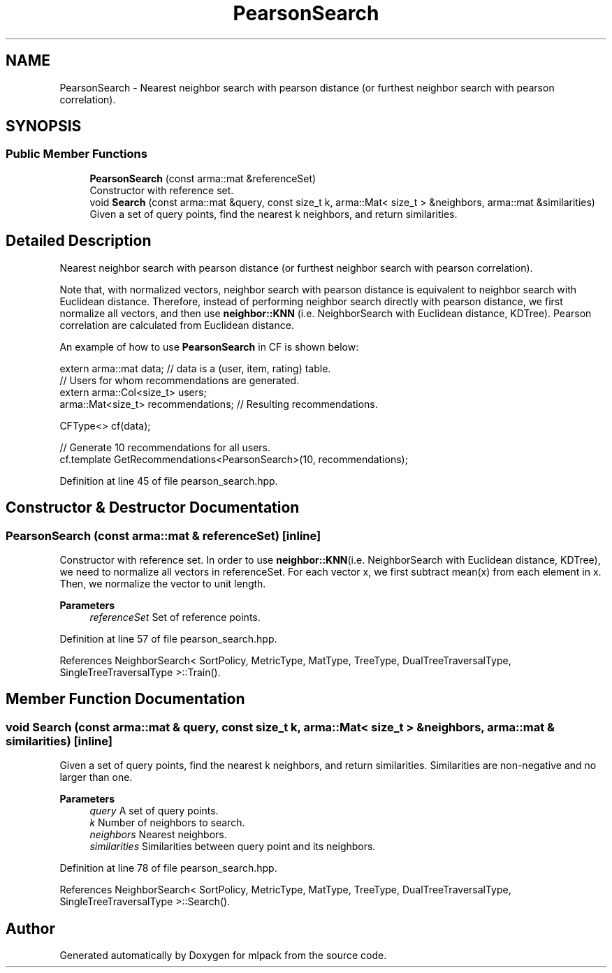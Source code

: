 .TH "PearsonSearch" 3 "Sun Jun 20 2021" "Version 3.4.2" "mlpack" \" -*- nroff -*-
.ad l
.nh
.SH NAME
PearsonSearch \- Nearest neighbor search with pearson distance (or furthest neighbor search with pearson correlation)\&.  

.SH SYNOPSIS
.br
.PP
.SS "Public Member Functions"

.in +1c
.ti -1c
.RI "\fBPearsonSearch\fP (const arma::mat &referenceSet)"
.br
.RI "Constructor with reference set\&. "
.ti -1c
.RI "void \fBSearch\fP (const arma::mat &query, const size_t k, arma::Mat< size_t > &neighbors, arma::mat &similarities)"
.br
.RI "Given a set of query points, find the nearest k neighbors, and return similarities\&. "
.in -1c
.SH "Detailed Description"
.PP 
Nearest neighbor search with pearson distance (or furthest neighbor search with pearson correlation)\&. 

Note that, with normalized vectors, neighbor search with pearson distance is equivalent to neighbor search with Euclidean distance\&. Therefore, instead of performing neighbor search directly with pearson distance, we first normalize all vectors, and then use \fBneighbor::KNN\fP (i\&.e\&. NeighborSearch with Euclidean distance, KDTree)\&. Pearson correlation are calculated from Euclidean distance\&.
.PP
An example of how to use \fBPearsonSearch\fP in CF is shown below:
.PP
.PP
.nf
extern arma::mat data; // data is a (user, item, rating) table\&.
// Users for whom recommendations are generated\&.
extern arma::Col<size_t> users;
arma::Mat<size_t> recommendations; // Resulting recommendations\&.

CFType<> cf(data);

// Generate 10 recommendations for all users\&.
cf\&.template GetRecommendations<PearsonSearch>(10, recommendations);
.fi
.PP
 
.PP
Definition at line 45 of file pearson_search\&.hpp\&.
.SH "Constructor & Destructor Documentation"
.PP 
.SS "\fBPearsonSearch\fP (const arma::mat & referenceSet)\fC [inline]\fP"

.PP
Constructor with reference set\&. In order to use \fBneighbor::KNN\fP(i\&.e\&. NeighborSearch with Euclidean distance, KDTree), we need to normalize all vectors in referenceSet\&. For each vector x, we first subtract mean(x) from each element in x\&. Then, we normalize the vector to unit length\&.
.PP
\fBParameters\fP
.RS 4
\fIreferenceSet\fP Set of reference points\&. 
.RE
.PP

.PP
Definition at line 57 of file pearson_search\&.hpp\&.
.PP
References NeighborSearch< SortPolicy, MetricType, MatType, TreeType, DualTreeTraversalType, SingleTreeTraversalType >::Train()\&.
.SH "Member Function Documentation"
.PP 
.SS "void Search (const arma::mat & query, const size_t k, arma::Mat< size_t > & neighbors, arma::mat & similarities)\fC [inline]\fP"

.PP
Given a set of query points, find the nearest k neighbors, and return similarities\&. Similarities are non-negative and no larger than one\&.
.PP
\fBParameters\fP
.RS 4
\fIquery\fP A set of query points\&. 
.br
\fIk\fP Number of neighbors to search\&. 
.br
\fIneighbors\fP Nearest neighbors\&. 
.br
\fIsimilarities\fP Similarities between query point and its neighbors\&. 
.RE
.PP

.PP
Definition at line 78 of file pearson_search\&.hpp\&.
.PP
References NeighborSearch< SortPolicy, MetricType, MatType, TreeType, DualTreeTraversalType, SingleTreeTraversalType >::Search()\&.

.SH "Author"
.PP 
Generated automatically by Doxygen for mlpack from the source code\&.
